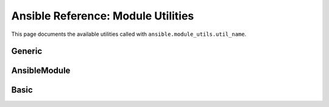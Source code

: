 .. _ansible.module_utils:
.. _module_utils:

***************************************************************
Ansible Reference: Module Utilities
***************************************************************

This page documents the available utilities called with ``ansible.module_utils.util_name``.

Generic
--------
.. glossary::

    .. _ansible.module_utils.debug
    debug
    .. _ansible.module_utils.url
    url
    .. _ansible.module_utils.log
    log
    .. _ansible.module_utils.no_log
    no_log
    .. _Ansible.get_bin_path
    Ansible.get_bin_path


.. _AnsibleModule:
.. _ansible.module_utils.basic.AnsibleModule:

AnsibleModule
--------------
.. glossary::

    ansible.module_utils.basic.AnsibleModule
      Utilities in module_utils.basic.AnsibleModule apply to all module types

    .. _AnsibleModule.debug:
    AnsibleModule.debug
    .. _AnsibleModule._debug:
    AnsibleModule._debug
    .. _AnsibleModule._diff:
    AnsibleModule._diff
    .. _AnsibleModule.log:
    AnsibleModule.log
    .. _AnsibleModule.no_log:
    AnsibleModule.no_log
    .. _AnsibleModule.params:
    AnsibleModule.params
    .. _AnsibleModule.run_command:
    AnsibleModule.run_command
    .. _ansible.module_utils.basic.AnsibleModule._selinux_special_fs:
    ansible.module_utils.basic.AnsibleModule._selinux_special_fs
      (formerly ansible.module_utils.basic.SELINUX_SPECIAL_FS)


.. _ansible.module_utils.basic:

Basic
------
.. glossary::

    ansible.module_utils.basic
      Utilities in module_utils.basic apply to all module types.

    .. _ansible.module_utils.basic.SELINUX_SPECIAL_FS:
    ansible.module_utils.basic.SELINUX_SPECIAL_FS
      *deprecated* replaced by :term:`ansible.module_utils.basic.AnsibleModule._selinux_special_fs`

    .. _ansible.module_utils.basic._load_params:
    load_params
